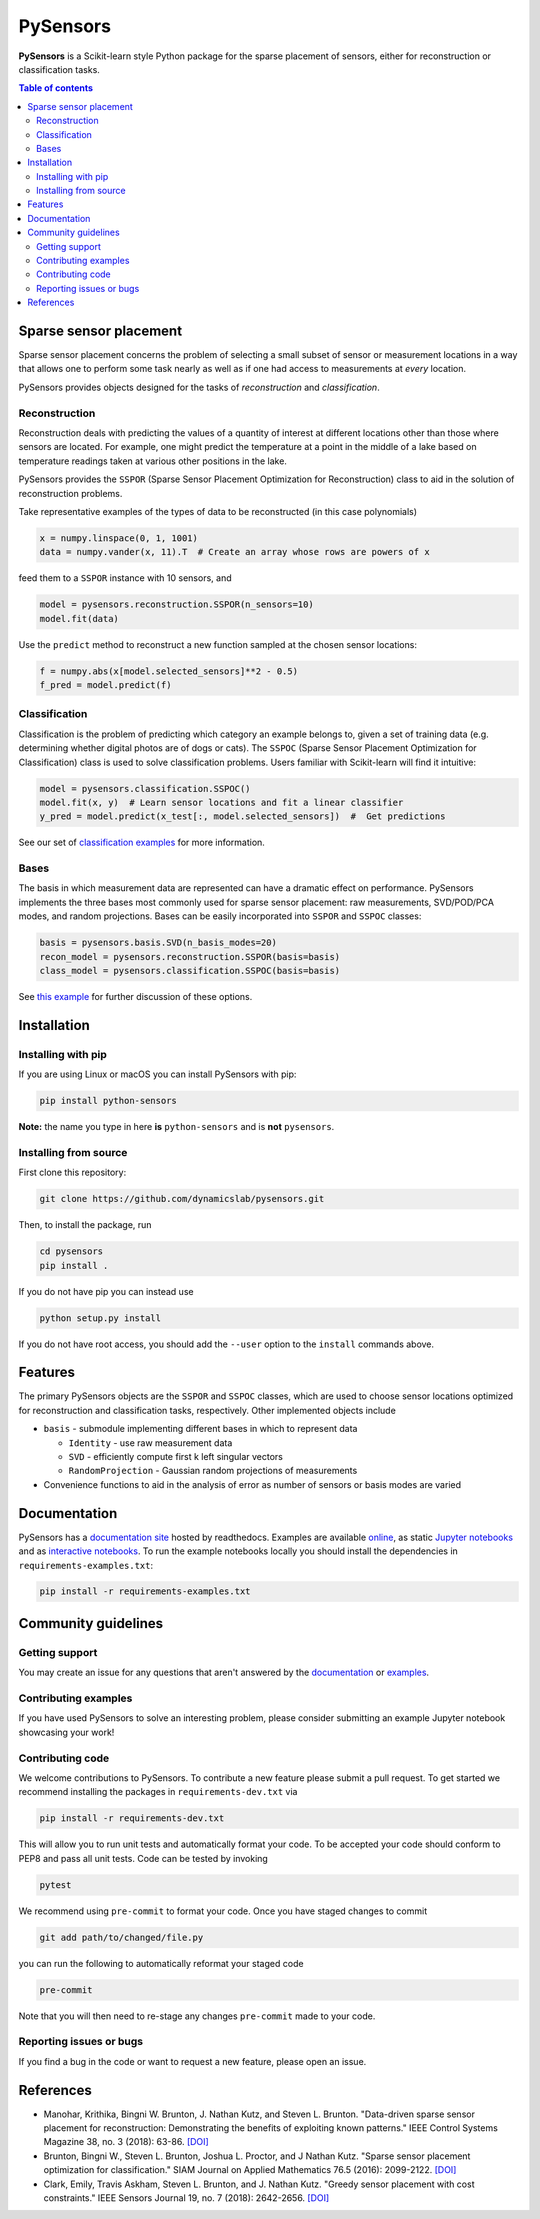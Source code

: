 PySensors
=========
|Build| |RTD| |PyPI| |Codecov| |Binder|

**PySensors** is a Scikit-learn style Python package for the sparse placement of sensors, either for reconstruction or classification tasks.

.. contents:: Table of contents

Sparse sensor placement
-----------------------

Sparse sensor placement concerns the problem of selecting a small subset
of sensor or measurement locations in a way that allows one to perform
some task nearly as well as if one had access to measurements at *every*
location.

PySensors provides objects designed for the tasks of *reconstruction* and
*classification*.


Reconstruction
^^^^^^^^^^^^^^
Reconstruction deals with predicting the values of a quantity of interest at different locations other than those where sensors are located.
For example, one might predict the temperature at a point in the middle of a lake based on temperature readings taken at various other positions in the lake.

PySensors provides the ``SSPOR`` (Sparse Sensor Placement Optimization for Reconstruction) class to aid in the solution of reconstruction problems.

Take representative examples of the types of data to be reconstructed (in this case polynomials)

.. code-block:: python
  
  x = numpy.linspace(0, 1, 1001)
  data = numpy.vander(x, 11).T  # Create an array whose rows are powers of x

feed them to a ``SSPOR`` instance with 10 sensors, and 

.. code-block:: python

  model = pysensors.reconstruction.SSPOR(n_sensors=10)
  model.fit(data)

Use the ``predict`` method to reconstruct a new function sampled at the chosen sensor locations:

.. code-block:: python

  f = numpy.abs(x[model.selected_sensors]**2 - 0.5)
  f_pred = model.predict(f)

.. figure:: docs/figures/vandermonde.png
  :align: center
  :alt: A plot showing the function to be reconstructed, the learned sensor locations, and the reconstruction.
  :figclass: align-center

Classification
^^^^^^^^^^^^^^
Classification is the problem of predicting which category an example belongs to, given a set of training data (e.g. determining whether digital photos are of dogs or cats).
The ``SSPOC`` (Sparse Sensor Placement Optimization for Classification) class is used to solve classification problems.
Users familiar with Scikit-learn will find it intuitive:

.. code-block:: python

  model = pysensors.classification.SSPOC()
  model.fit(x, y)  # Learn sensor locations and fit a linear classifier
  y_pred = model.predict(x_test[:, model.selected_sensors])  #  Get predictions

See our set of `classification examples <https://python-sensors.readthedocs.io/en/latest/examples/classification.html>`__ for more information.

Bases
^^^^^
The basis in which measurement data are represented can have a dramatic
effect on performance. PySensors implements the three bases most commonly
used for sparse sensor placement: raw measurements, SVD/POD/PCA modes, and random projections. Bases can be easily incorporated into ``SSPOR`` and ``SSPOC`` classes:

.. code-block:: python

  basis = pysensors.basis.SVD(n_basis_modes=20)
  recon_model = pysensors.reconstruction.SSPOR(basis=basis)
  class_model = pysensors.classification.SSPOC(basis=basis)

See `this example <https://python-sensors.readthedocs.io/en/latest/examples/basis_comparison.html>`__ for further discussion of these options.

Installation
-------------

Installing with pip
^^^^^^^^^^^^^^^^^^^

If you are using Linux or macOS you can install PySensors with pip:

.. code-block:: bash

  pip install python-sensors


**Note:** the name you type in here **is** ``python-sensors`` and is **not** ``pysensors``.

Installing from source
^^^^^^^^^^^^^^^^^^^^^^
First clone this repository:

.. code-block:: bash

  git clone https://github.com/dynamicslab/pysensors.git

Then, to install the package, run

.. code-block:: bash

  cd pysensors
  pip install .

If you do not have pip you can instead use

.. code-block:: bash

  python setup.py install

If you do not have root access, you should add the ``--user`` option to the ``install`` commands above.

Features
--------
The primary PySensors objects are the ``SSPOR`` and ``SSPOC`` classes, which are used to choose sensor locations optimized for reconstruction and classification tasks, respectively. Other implemented objects include

* ``basis`` - submodule implementing different bases in which to represent data

  - ``Identity`` - use raw measurement data
  - ``SVD`` - efficiently compute first k left singular vectors
  - ``RandomProjection`` - Gaussian random projections of measurements

* Convenience functions to aid in the analysis of error as number of sensors or basis modes are varied

Documentation
-------------
PySensors has a `documentation site <https://python-sensors.readthedocs.io/en/latest/index.html>`__ hosted by readthedocs.
Examples are available `online <https://python-sensors.readthedocs.io/en/latest/examples/index.html>`__, as static
`Jupyter notebooks <https://github.com/dynamicslab/pysensors/tree/master/examples>`__ and as `interactive notebooks <https://gesis.mybinder.org/binder/v2/gh/dynamicslab/pysensors/654e8144e44bcdc4e481b59a36c496033ef90bf6>`__. To run the example notebooks locally you should install the dependencies in ``requirements-examples.txt``:

.. code-block:: bash

  pip install -r requirements-examples.txt

Community guidelines
--------------------

Getting support
^^^^^^^^^^^^^^^
You may create an issue for any questions that aren't answered by the `documentation <https://python-sensors.readthedocs.io/en/latest/index.html>`__ or `examples <https://python-sensors.readthedocs.io/en/latest/examples/index.html>`__.

Contributing examples
^^^^^^^^^^^^^^^^^^^^^
If you have used PySensors to solve an interesting problem, please consider submitting an example Jupyter notebook showcasing
your work!

Contributing code
^^^^^^^^^^^^^^^^^
We welcome contributions to PySensors. To contribute a new feature please submit a pull request. To get started we recommend installing the packages in ``requirements-dev.txt`` via

.. code-block:: bash

    pip install -r requirements-dev.txt

This will allow you to run unit tests and automatically format your code. To be accepted your code should conform to PEP8 and pass all unit tests. Code can be tested by invoking

.. code-block:: bash

    pytest

We recommend using ``pre-commit`` to format your code. Once you have staged changes to commit

.. code-block:: bash

    git add path/to/changed/file.py

you can run the following to automatically reformat your staged code

.. code-block:: bash

    pre-commit

Note that you will then need to re-stage any changes ``pre-commit`` made to your code.

Reporting issues or bugs
^^^^^^^^^^^^^^^^^^^^^^^^
If you find a bug in the code or want to request a new feature, please open an issue.

References
------------
-  Manohar, Krithika, Bingni W. Brunton, J. Nathan Kutz, and Steven L. Brunton.
   "Data-driven sparse sensor placement for reconstruction: Demonstrating the
   benefits of exploiting known patterns."
   IEEE Control Systems Magazine 38, no. 3 (2018): 63-86.
   `[DOI] <https://doi.org/10.1109/MCS.2018.2810460>`__

-  Brunton, Bingni W., Steven L. Brunton, Joshua L. Proctor, and J Nathan Kutz.
   "Sparse sensor placement optimization for classification."
   SIAM Journal on Applied Mathematics 76.5 (2016): 2099-2122.
   `[DOI] <https://doi.org/10.1137/15M1036713>`__

-  Clark, Emily, Travis Askham, Steven L. Brunton, and J. Nathan Kutz.
   "Greedy sensor placement with cost constraints." IEEE Sensors Journal 19, no. 7
   (2018): 2642-2656.
   `[DOI] <https://doi.org/10.1109/JSEN.2018.2887044>`__

.. |Build| image:: https://github.com/dynamicslab/pysensors/workflows/Tests/badge.svg
    :target: https://github.com/dynamicslab/pysensors/actions?query=workflow%3ATests

.. |RTD| image:: https://readthedocs.org/projects/python-sensors/badge/?version=latest
    :target: https://python-sensors.readthedocs.io/en/latest/?badge=latest
    :alt: Documentation Status

.. |PyPI| image:: https://badge.fury.io/py/python-sensors.svg
    :target: https://badge.fury.io/py/python-sensors

.. |Codecov| image:: https://codecov.io/gh/dynamicslab/pysensors/branch/master/graph/badge.svg?token=3JE6G5GDR7
    :target: https://codecov.io/gh/dynamicslab/pysensors

.. |Binder| image:: https://mybinder.org/badge_logo.svg
    :target: https://mybinder.org/v2/gh/dynamicslab/pysensors/master
